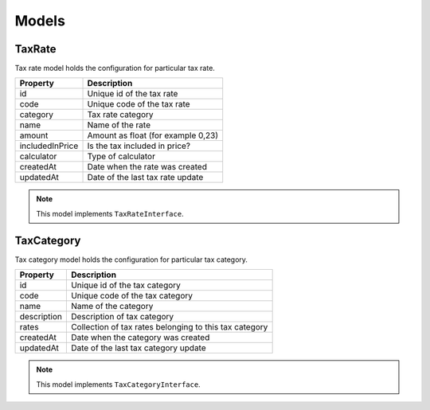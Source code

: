 Models
======

TaxRate
-------

Tax rate model holds the configuration for particular tax rate.

+-----------------+------------------------------------+
| Property        | Description                        |
+=================+====================================+
| id              | Unique id of the tax rate          |
+-----------------+------------------------------------+
| code            | Unique code of the tax rate        |
+-----------------+------------------------------------+
| category        | Tax rate category                  |
+-----------------+------------------------------------+
| name            | Name of the rate                   |
+-----------------+------------------------------------+
| amount          | Amount as float (for example 0,23) |
+-----------------+------------------------------------+
| includedInPrice | Is the tax included in price?      |
+-----------------+------------------------------------+
| calculator      | Type of calculator                 |
+-----------------+------------------------------------+
| createdAt       | Date when the rate was created     |
+-----------------+------------------------------------+
| updatedAt       | Date of the last tax rate update   |
+-----------------+------------------------------------+

.. note::
    This model implements ``TaxRateInterface``.

TaxCategory
-----------

Tax category model holds the configuration for particular tax category.

+-----------------+--------------------------------------------------------+
| Property        | Description                                            |
+=================+========================================================+
| id              | Unique id of the tax category                          |
+-----------------+--------------------------------------------------------+
| code            | Unique code of the tax category                        |
+-----------------+--------------------------------------------------------+
| name            | Name of the category                                   |
+-----------------+--------------------------------------------------------+
| description     | Description of tax category                            |
+-----------------+--------------------------------------------------------+
| rates           | Collection of tax rates belonging to this tax category |
+-----------------+--------------------------------------------------------+
| createdAt       | Date when the category was created                     |
+-----------------+--------------------------------------------------------+
| updatedAt       | Date of the last tax category update                   |
+-----------------+--------------------------------------------------------+

.. note::
    This model implements ``TaxCategoryInterface``.

